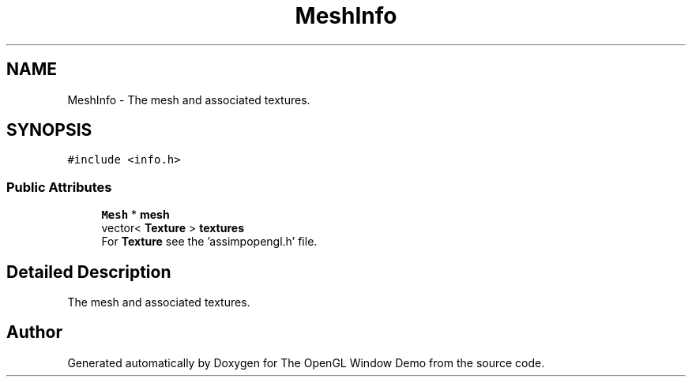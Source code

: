 .TH "MeshInfo" 3 "Mon May 24 2021" "The OpenGL Window Demo" \" -*- nroff -*-
.ad l
.nh
.SH NAME
MeshInfo \- The mesh and associated textures\&.  

.SH SYNOPSIS
.br
.PP
.PP
\fC#include <info\&.h>\fP
.SS "Public Attributes"

.in +1c
.ti -1c
.RI "\fBMesh\fP * \fBmesh\fP"
.br
.ti -1c
.RI "vector< \fBTexture\fP > \fBtextures\fP"
.br
.RI "For \fBTexture\fP see the 'assimpopengl\&.h' file\&. "
.in -1c
.SH "Detailed Description"
.PP 
The mesh and associated textures\&. 

.SH "Author"
.PP 
Generated automatically by Doxygen for The OpenGL Window Demo from the source code\&.
